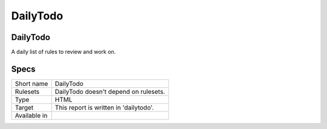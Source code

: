 .. _report-dailytodo:

DailyTodo
+++++++++

DailyTodo
_________

.. meta::
	:description:
		DailyTodo: .
	:twitter:card: summary_large_image
	:twitter:site: @exakat
	:twitter:title: DailyTodo
	:twitter:description: DailyTodo: 
	:twitter:creator: @exakat
	:twitter:image:src: https://www.exakat.io/wp-content/uploads/2020/06/logo-exakat.png
	:og:image: https://www.exakat.io/wp-content/uploads/2020/06/logo-exakat.png
	:og:title: DailyTodo
	:og:type: article
	:og:description: 
	:og:url: https://exakat.readthedocs.io/en/latest/Reference/Reports/.html
	:og:locale: en



A daily list of rules to review and work on.

Specs
_____

+--------------+----------------------------------------+
| Short name   | DailyTodo                              |
+--------------+----------------------------------------+
| Rulesets     | DailyTodo doesn't depend on rulesets.  |
|              |                                        |
|              |                                        |
+--------------+----------------------------------------+
| Type         | HTML                                   |
+--------------+----------------------------------------+
| Target       | This report is written in 'dailytodo'. |
+--------------+----------------------------------------+
| Available in |                                        |
+--------------+----------------------------------------+


